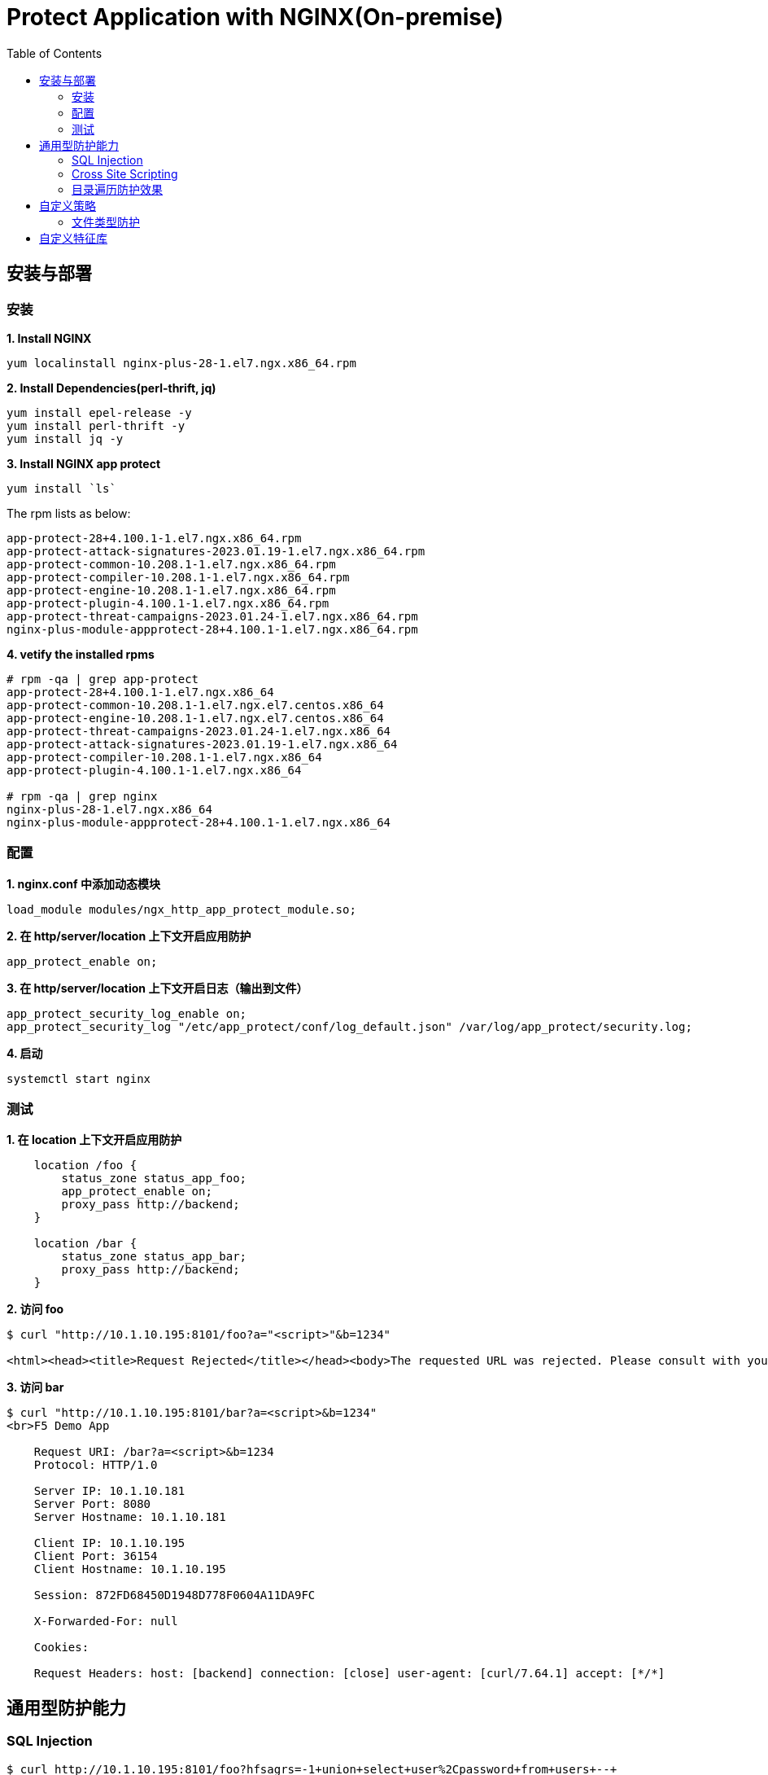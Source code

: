 = Protect Application with NGINX(On-premise)
:toc: manual

== 安装与部署

=== 安装

[source, bash]
.*1. Install NGINX*
----
yum localinstall nginx-plus-28-1.el7.ngx.x86_64.rpm
----

[source, bash]
.*2. Install Dependencies(perl-thrift, jq)*
----
yum install epel-release -y
yum install perl-thrift -y
yum install jq -y
----

[source, bash]
.*3. Install NGINX app protect*
----
yum install `ls`
----

The rpm lists as below:

[source, bash]
----
app-protect-28+4.100.1-1.el7.ngx.x86_64.rpm
app-protect-attack-signatures-2023.01.19-1.el7.ngx.x86_64.rpm
app-protect-common-10.208.1-1.el7.ngx.x86_64.rpm
app-protect-compiler-10.208.1-1.el7.ngx.x86_64.rpm
app-protect-engine-10.208.1-1.el7.ngx.x86_64.rpm
app-protect-plugin-4.100.1-1.el7.ngx.x86_64.rpm
app-protect-threat-campaigns-2023.01.24-1.el7.ngx.x86_64.rpm
nginx-plus-module-appprotect-28+4.100.1-1.el7.ngx.x86_64.rpm
----

[source, bash]
.*4. vetify the installed rpms*
----
# rpm -qa | grep app-protect
app-protect-28+4.100.1-1.el7.ngx.x86_64
app-protect-common-10.208.1-1.el7.ngx.el7.centos.x86_64
app-protect-engine-10.208.1-1.el7.ngx.el7.centos.x86_64
app-protect-threat-campaigns-2023.01.24-1.el7.ngx.x86_64
app-protect-attack-signatures-2023.01.19-1.el7.ngx.x86_64
app-protect-compiler-10.208.1-1.el7.ngx.x86_64
app-protect-plugin-4.100.1-1.el7.ngx.x86_64

# rpm -qa | grep nginx
nginx-plus-28-1.el7.ngx.x86_64
nginx-plus-module-appprotect-28+4.100.1-1.el7.ngx.x86_64
----

=== 配置

[source, bash]
.*1. nginx.conf 中添加动态模块*
----
load_module modules/ngx_http_app_protect_module.so;
----

[source, bash]
.*2. 在 http/server/location 上下文开启应用防护*
----
app_protect_enable on;
----

[source, bash]
.*3. 在 http/server/location 上下文开启日志（输出到文件）*
----
app_protect_security_log_enable on;
app_protect_security_log "/etc/app_protect/conf/log_default.json" /var/log/app_protect/security.log;
----

[source, bash]
.*4. 启动*
----
systemctl start nginx
----

=== 测试

[source, bash]
.*1. 在 location 上下文开启应用防护*
----
    location /foo {
        status_zone status_app_foo;
        app_protect_enable on;
        proxy_pass http://backend;
    }

    location /bar {
        status_zone status_app_bar;
        proxy_pass http://backend;
    }
----

[source, bash]
.*2. 访问 foo*
----
$ curl "http://10.1.10.195:8101/foo?a="<script>"&b=1234"

<html><head><title>Request Rejected</title></head><body>The requested URL was rejected. Please consult with your administrator.<br><br>Your support ID is: 1386739387023060088<br><br><a href='javascript:history.back();'>[Go Back]</a></body></html>
----

[source, bash]
.*3. 访问 bar*
----
$ curl "http://10.1.10.195:8101/bar?a=<script>&b=1234"
<br>F5 Demo App

    Request URI: /bar?a=<script>&b=1234
    Protocol: HTTP/1.0

    Server IP: 10.1.10.181
    Server Port: 8080
    Server Hostname: 10.1.10.181

    Client IP: 10.1.10.195
    Client Port: 36154
    Client Hostname: 10.1.10.195

    Session: 872FD68450D1948D778F0604A11DA9FC

    X-Forwarded-For: null

    Cookies:  

    Request Headers: host: [backend] connection: [close] user-agent: [curl/7.64.1] accept: [*/*] 
----

== 通用型防护能力

=== SQL Injection

[source, bash]
----
$ curl http://10.1.10.195:8101/foo?hfsagrs=-1+union+select+user%2Cpassword+from+users+--+
<html><head><title>Request Rejected</title></head><body>The requested URL was rejected. Please consult with your administrator.<br><br>Your support ID is: 1386739387023062128<br><br><a href='javascript:history.back();'>[Go Back]</a></body></html>
----

=== Cross Site Scripting

[source, bash]
----
$ curl http://10.1.10.195:8101/foo?a="<script>"
<html><head><title>Request Rejected</title></head><body>The requested URL was rejected. Please consult with your administrator.<br><br>Your support ID is: 1386739387023062638<br><br><a href='javascript:history.back();'>[Go Back]</a></body></html
----

=== 目录遍历防护效果

[source, bash]
----
$ curl http://10.1.10.195:8101/foo?../../../test
<html><head><title>Request Rejected</title></head><body>The requested URL was rejected. Please consult with your administrator.<br><br>Your support ID is: 458779997830158493<br><br><a href='javascript:history.back();'>[Go Back]</a></body></html>
----

== 自定义策略

=== 文件类型防护

[source, bash]
.*1. 创建 /etc/app_protect/conf/filetype.json 文件*
----
{
    "name": "external_resources_file_types",
    "template": {
        "name": "POLICY_TEMPLATE_NGINX_BASE"
    },
    "applicationLanguage": "utf-8",
    "enforcementMode": "blocking",
    "blocking-settings": {
        "violations": [
            {
                "name": "VIOL_FILETYPE",
                "alarm": true,
                "block": true
            }
        ]
    },
    "filetypes": [
    {
        "name": "*",
        "type": "wildcard",
        "allowed": true,
        "checkPostDataLength": false,
        "postDataLength": 4096,
        "checkRequestLength": false,
        "requestLength": 8192,
        "checkUrlLength": true,
        "urlLength": 2048,
        "checkQueryStringLength": true,
        "queryStringLength": 2048,
        "responseCheck": false
    },
    {
        "name": "pat",
        "allowed": false
    },
    {
        "name": "mat",
        "allowed": false
    },
    {
        "name": "txt",
        "allowed": false
    }
  ]
}
----

[source, bash]
.*2. 配置 NGINX*
----
    location /foo {
        status_zone status_app_foo;
        app_protect_enable on;
        app_protect_policy_file "/etc/app_protect/conf/filetype.json" ;
        proxy_pass http://backend;
    }
----

[source, bash]
.*3. 测试*
----
$ curl http://10.1.10.195:8101/foo?../../../test ; echo
<html><head><title>Request Rejected</title></head><body>The requested URL was rejected. Please consult with your administrator.<br><br>Your support ID is: 17432556761964223971<br><br><a href='javascript:history.back();'>[Go Back]</a></body></html>
----

== 自定义特征库

[source, bash]
.**
----

----

[source, bash]
.**
----

----

[source, bash]
.**
----

----

[source, bash]
.**
----

----

[source, bash]
.**
----

----

[source, bash]
.**
----

----

[source, bash]
.**
----

----

[source, bash]
.**
----

----

[source, bash]
.**
----

----

[source, bash]
.**
----

----

[source, bash]
.**
----

----

[source, bash]
.**
----

----

[source, bash]
.**
----

----

[source, bash]
.**
----

----
